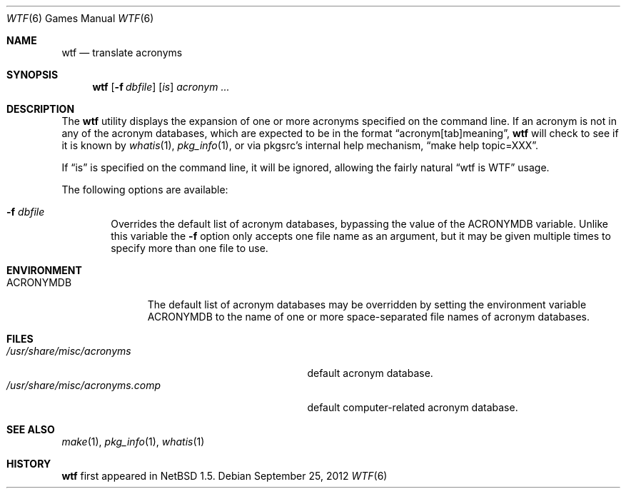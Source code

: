 .\"	$NetBSD: wtf.6,v 1.14 2012/10/03 19:50:11 wiz Exp $
.\"
.\" Public Domain
.\"
.Dd September 25, 2012
.Dt WTF 6
.Os
.Sh NAME
.Nm wtf
.Nd translate acronyms
.Sh SYNOPSIS
.Nm
.Op Fl f Ar dbfile
.Op Ar is
.Ar acronym ...
.Sh DESCRIPTION
The
.Nm
utility displays the expansion of one or more acronyms
specified on the command line.
If an acronym is not in any of the acronym databases,
which are expected to be in the format
.Dq acronym[tab]meaning ,
.Nm
will check to see if it is known by
.Xr whatis 1 ,
.Xr pkg_info 1 ,
or via pkgsrc's internal help mechanism,
.Dq make help topic=XXX .
.Pp
If
.Dq is
is specified on the command line, it will be ignored, allowing the
fairly natural
.Dq wtf is WTF
usage.
.Pp
The following options are available:
.Bl -tag -width flag
.It Fl f Ar dbfile
Overrides the default list of acronym databases, bypassing the value of the
.Ev ACRONYMDB
variable.
Unlike this variable the
.Fl f
option only accepts one file name as an argument,
but it may be given multiple times to specify more than one file to use.
.El
.Sh ENVIRONMENT
.Bl -tag -width ACRONYMDB
.It Ev ACRONYMDB
The default list of acronym databases may be overridden by setting the
environment variable
.Ev ACRONYMDB
to the name of one or more space-separated file names of
acronym databases.
.El
.Sh FILES
.Bl -tag -width /usr/share/misc/acronyms.XXXX -compact
.It Pa /usr/share/misc/acronyms
default acronym database.
.It Pa /usr/share/misc/acronyms.comp
default computer-related acronym database.
.El
.Sh SEE ALSO
.Xr make 1 ,
.Xr pkg_info 1 ,
.Xr whatis 1
.Sh HISTORY
.Nm
first appeared in
.Nx 1.5 .
